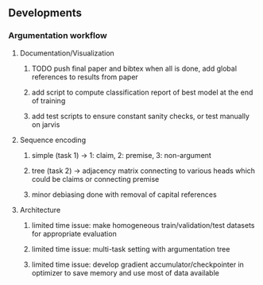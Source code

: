 ** Developments
 
*** Argumentation workflow
    
**** Documentation/Visualization
***** TODO push final paper and bibtex when all is done, add global references to results from paper
***** add script to compute classification report of best model at the end of training
***** add test scripts to ensure constant sanity checks, or test manually on jarvis
 
**** Sequence encoding
***** simple (task 1) -> 1: claim, 2: premise, 3: non-argument
***** tree (task 2) -> adjacency matrix connecting to various heads which could be claims or connecting premise
***** minor debiasing done with removal of capital references

**** Architecture
***** limited time issue: make homogeneous train/validation/test datasets for appropriate evaluation
***** limited time issue: multi-task setting with argumentation tree
***** limited time issue: develop gradient accumulator/checkpointer in optimizer to save memory and use most of data available
